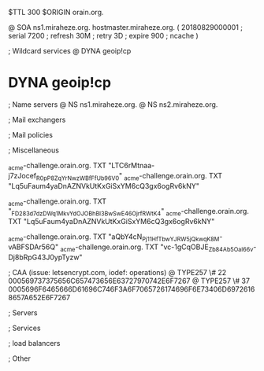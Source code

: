 $TTL 300
$ORIGIN orain.org.

@		SOA ns1.miraheze.org. hostmaster.miraheze.org. (
		20180829000001	; serial
		7200			; refresh
		30M				; retry
		3D				; expire
		900				; ncache
)

; Wildcard services
@		DYNA	geoip!cp
*		DYNA	geoip!cp

; Name servers
@		NS	ns1.miraheze.org.
@		NS	ns2.miraheze.org.

; Mail exchangers

; Mail policies

; Miscellaneous

_acme-challenge.orain.org.   TXT     "LTC6rMtnaa-j7zJocef_R0pP8ZqYrNwzWBfFfUb96V0"
_acme-challenge.orain.org.   TXT     "Lq5uFaum4yaDnAZNVkUtKxGiSxYM6cQ3gx6ogRv6kNY"

_acme-challenge.orain.org.   TXT     "_FD283d7dzDWq1MkvYdOJOBhBl3BwSwE46OjrfRWtK4"
_acme-challenge.orain.org.   TXT     "Lq5uFaum4yaDnAZNVkUtKxGiSxYM6cQ3gx6ogRv6kNY"

_acme-challenge.orain.org.   TXT     "aQbY4cN_Pj11H_fTbwYJRW5jQkwqK8M-vABFSDAr56Q"
_acme-challenge.orain.org.   TXT     "vc-1gCqOBJE_Zb84Ab5Oal66v-Dj8bRpG43J0ypTyzw"

; CAA (issue: letsencrypt.com, iodef: operations)
@		TYPE257 \# 22 000569737375656C657473656E63727970742E6F7267
@		TYPE257 \# 37 0005696F6465666D61696C746F3A6F7065726174696F6E73406D69726168657A652E6F7267

; Servers

; Services

; load balancers

; Other
